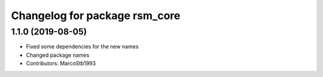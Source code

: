 ^^^^^^^^^^^^^^^^^^^^^^^^^^^^^^
Changelog for package rsm_core
^^^^^^^^^^^^^^^^^^^^^^^^^^^^^^

1.1.0 (2019-08-05)
-----------
* Fixed some dependencies for the new names
* Changed package names
* Contributors: MarcoStb1993
